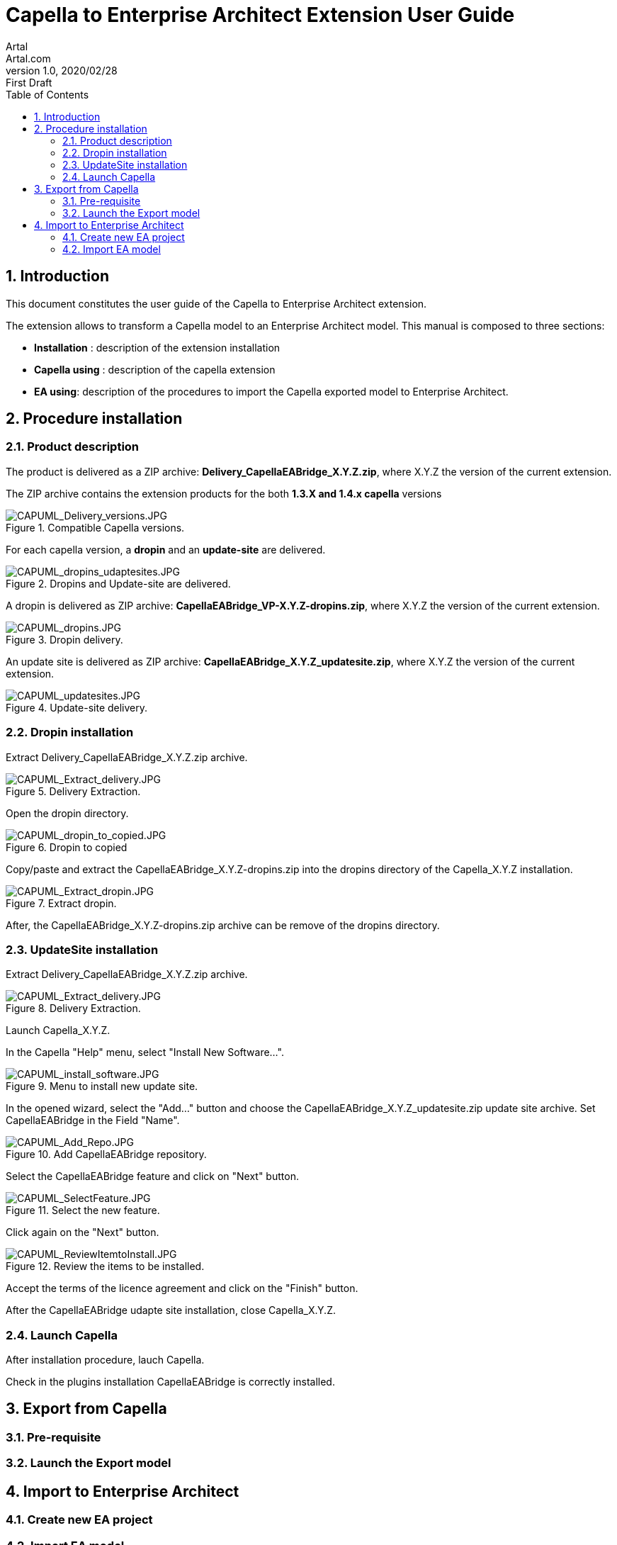= Capella to Enterprise Architect Extension User Guide
Artal <Artal.com>
v1.0, 2020/02/28: First Draft
:appversion: 1.1.0
:doctype: article
:encoding: utf-8
:lang: en
:toc: left
:numbered:
:imagesdir: ./images
:experimental:
:systemArchProj: IFE_System
:stylesdir: ./css
:stylesheet: doc.css
:linkcss:


== Introduction
This document constitutes the user guide of the Capella to Enterprise Architect extension.

The extension allows to transform a Capella model to an Enterprise Architect model.
This manual is composed to three sections:

- *Installation* : description of the extension installation

- *Capella using* : description of the capella extension

- *EA using*: description of the procedures to import the Capella exported model to Enterprise Architect.

<<<

== Procedure installation
=== Product description
The product is delivered as a ZIP archive: *Delivery_CapellaEABridge_X.Y.Z.zip*, where  X.Y.Z the version of the current extension.

The ZIP archive contains the extension products for the both *1.3.X and 1.4.x capella* versions

image::CAPUML_Delivery_versions.JPG[CAPUML_Delivery_versions.JPG,title="Compatible Capella versions."] 


For each capella version, a *dropin* and an *update-site* are delivered.

image::CAPUML_dropins_udaptesites.JPG[CAPUML_dropins_udaptesites.JPG,title="Dropins and Update-site are delivered."] 

A dropin is delivered as ZIP archive: *CapellaEABridge_VP-X.Y.Z-dropins.zip*, where X.Y.Z the version of the current extension.

image::CAPUML_dropins.JPG[CAPUML_dropins.JPG, title="Dropin delivery."] 

An update site is delivered as ZIP archive: *CapellaEABridge_X.Y.Z_updatesite.zip*, where X.Y.Z the version of the current extension.

image::CAPUML_updatesites.JPG[CAPUML_updatesites.JPG,title="Update-site delivery."] 


=== Dropin installation
Extract Delivery_CapellaEABridge_X.Y.Z.zip archive.

image::CAPUML_Extract_delivery.JPG[CAPUML_Extract_delivery.JPG,title="Delivery Extraction."] 

Open the dropin directory.

image::CAPUML_dropin_to_copied.JPG[CAPUML_dropin_to_copied.JPG,title="Dropin to copied"] 

Copy/paste  and extract the CapellaEABridge_X.Y.Z-dropins.zip into the dropins directory of the Capella_X.Y.Z installation.

image::CAPUML_Extract_dropin.JPG[CAPUML_Extract_dropin.JPG,title="Extract dropin."] 

After, the CapellaEABridge_X.Y.Z-dropins.zip archive can be remove of the dropins directory.



=== UpdateSite installation

Extract Delivery_CapellaEABridge_X.Y.Z.zip archive.

image::CAPUML_Extract_delivery.JPG[CAPUML_Extract_delivery.JPG,title="Delivery Extraction."] 

Launch Capella_X.Y.Z.

In the Capella "Help" menu, select "Install New Software...".

image::CAPUML_install_software.JPG[CAPUML_install_software.JPG,title="Menu to install new update site."] 

In the opened wizard, select the "Add..." button and choose the CapellaEABridge_X.Y.Z_updatesite.zip update site archive.
Set CapellaEABridge in the Field "Name".

image::CAPUML_Add_Repo.JPG[CAPUML_Add_Repo.JPG,title="Add CapellaEABridge repository."] 

Select the CapellaEABridge feature and click on "Next" button.

image::CAPUML_SelectFeature.JPG[CAPUML_SelectFeature.JPG,title="Select the new feature."] 

Click again on the "Next" button.

image::CAPUML_ReviewItemtoInstall.JPG[CAPUML_ReviewItemtoInstall.JPG, title="Review the items to be installed."] 

Accept the terms of the licence agreement and click on the "Finish" button.

After the CapellaEABridge udapte site installation, close Capella_X.Y.Z.



=== Launch Capella

After installation procedure, lauch Capella.

Check in the plugins installation CapellaEABridge is correctly installed.

<<<




== Export from Capella
=== Pre-requisite
=== Launch the Export model

== Import to Enterprise Architect
=== Create new EA project
=== Import EA model

 
